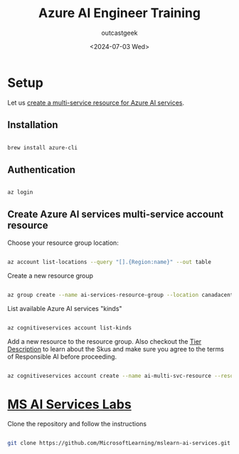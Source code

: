 #+title: Azure AI Engineer Training
#+author: outcastgeek
#+date: <2024-07-03 Wed>


* Setup

Let us [[https://learn.microsoft.com/en-us/azure/ai-services/multi-service-resource?tabs=windows&pivots=azcli][create a multi-service resource for Azure AI services]].

** Installation


#+begin_src bash

brew install azure-cli

#+end_src

** Authentication

#+begin_src bash

az login

#+end_src

** Create Azure AI services multi-service account resource

Choose your resource group location:

#+begin_src bash

az account list-locations --query "[].{Region:name}" --out table

#+end_src

#+RESULTS:
| Region              |
| ------------------- |
| eastus              |
| southcentralus      |
| westus2             |
| westus3             |
| australiaeast       |
| southeastasia       |
| northeurope         |
| swedencentral       |
| uksouth             |
| westeurope          |
| centralus           |
| southafricanorth    |
| centralindia        |
| eastasia            |
| japaneast           |
| koreacentral        |
| canadacentral       |
| francecentral       |
| germanywestcentral  |
| italynorth          |
| norwayeast          |
| polandcentral       |
| spaincentral        |
| switzerlandnorth    |
| mexicocentral       |
| uaenorth            |
| brazilsouth         |
| israelcentral       |
| qatarcentral        |
| centralusstage      |
| eastusstage         |
| eastus2stage        |
| northcentralusstage |
| southcentralusstage |
| westusstage         |
| westus2stage        |
| asia                |
| asiapacific         |
| australia           |
| brazil              |
| canada              |
| europe              |
| france              |
| germany             |
| global              |
| india               |
| israel              |
| italy               |
| japan               |
| korea               |
| newzealand          |
| norway              |
| poland              |
| qatar               |
| singapore           |
| southafrica         |
| sweden              |
| switzerland         |
| uae                 |
| uk                  |
| unitedstates        |
| unitedstateseuap    |
| eastasiastage       |
| southeastasiastage  |
| brazilus            |
| eastus2             |
| eastusstg           |
| northcentralus      |
| westus              |
| japanwest           |
| jioindiawest        |
| centraluseuap       |
| eastus2euap         |
| westcentralus       |
| southafricawest     |
| australiacentral    |
| australiacentral2   |
| australiasoutheast  |
| jioindiacentral     |
| koreasouth          |
| southindia          |
| westindia           |
| canadaeast          |
| francesouth         |
| germanynorth        |
| norwaywest          |
| switzerlandwest     |
| ukwest              |
| uaecentral          |
| brazilsoutheast     |


Create a new resource group

#+begin_src bash

az group create --name ai-services-resource-group --location canadacentral

#+end_src

#+RESULTS:
| {                    |                                                                                                  |
| "id":                | "/subscriptions/bb74fdfa-fbf2-47ef-9f4b-565191b382cf/resourceGroups/ai-services-resource-group", |
| "location":          | "canadacentral",                                                                                 |
| "managedBy":         | null,                                                                                            |
| "name":              | "ai-services-resource-group",                                                                    |
| "properties":        | {                                                                                                |
| "provisioningState": | Succeeded                                                                                        |
| },                   |                                                                                                  |
| "tags":              | null,                                                                                            |
| "type":              | Microsoft.Resources/resourceGroups                                                               |
| }                    |                                                                                                  |


List available Azure AI services "kinds"


#+begin_src bash

az cognitiveservices account list-kinds

#+end_src

#+RESULTS:
| [                                      |
| "AIServices",                          |
| "AnomalyDetector",                     |
| "CognitiveServices",                   |
| "ComputerVision",                      |
| "ContentModerator",                    |
| "ContentSafety",                       |
| "ConversationalLanguageUnderstanding", |
| "CustomVision.Prediction",             |
| "CustomVision.Training",               |
| "Face",                                |
| "FormRecognizer",                      |
| "HealthInsights",                      |
| "ImmersiveReader",                     |
| "Internal.AllInOne",                   |
| "LUIS.Authoring",                      |
| "LanguageAuthoring",                   |
| "MetricsAdvisor",                      |
| "OpenAI",                              |
| "Personalizer",                        |
| "QnAMaker.v2",                         |
| "SpeechServices",                      |
| "TextAnalytics",                       |
| TextTranslation                        |
| ]                                      |


Add a new resource to the resource group.
Also checkout the [[https://learn.microsoft.com/en-us/azure/search/search-sku-tier#tier-descriptions][Tier Description]] to learn about the Skus and make sure you agree to the terms of Responsible AI before proceeding.


#+begin_src bash

az cognitiveservices account create --name ai-multi-svc-resource --resource-group ai-services-resource-group --kind CognitiveServices --sku S0 --location canadacentral --yes

#+end_src

#+RESULTS:

* [[https://github.com/MicrosoftLearning/mslearn-ai-services][MS AI Services Labs]]

Clone the repository and follow the instructions

#+begin_src bash

git clone https://github.com/MicrosoftLearning/mslearn-ai-services.git # clone the repository

#+end_src
